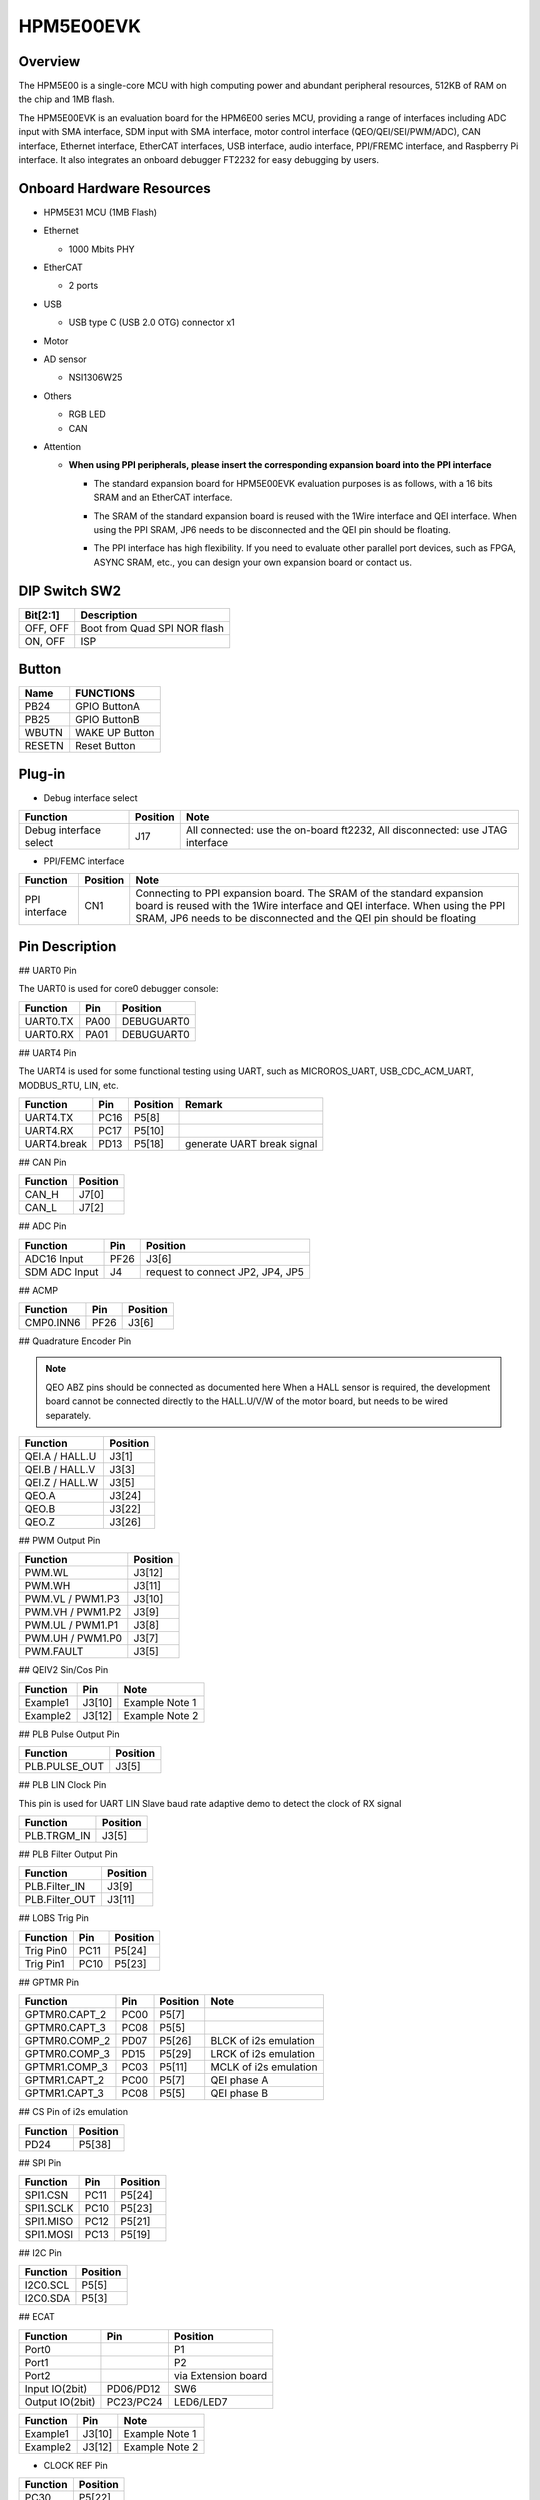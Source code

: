 .. _hpm5e00evk:

HPM5E00EVK
==========

Overview
--------

The HPM5E00 is a single-core MCU with high computing power and abundant peripheral resources, 512KB of RAM on the chip and 1MB flash.

The HPM5E00EVK is an evaluation board for the HPM6E00 series MCU, providing a range of interfaces including ADC input with SMA interface, SDM input with SMA interface, motor control interface (QEO/QEI/SEI/PWM/ADC), CAN interface, Ethernet interface, EtherCAT interfaces, USB interface, audio interface, PPI/FREMC interface, and Raspberry Pi interface. It also integrates an onboard debugger FT2232 for easy debugging by users.

.. image:: doc/hpm5e00evk.png
   :alt: hpm5e00evk

Onboard Hardware Resources
--------------------------

- HPM5E31 MCU (1MB Flash)
- Ethernet

  - 1000 Mbits PHY

- EtherCAT

  - 2 ports

- USB

  - USB type C (USB 2.0 OTG) connector x1

- Motor
- AD sensor

  - NSI1306W25

- Others

  - RGB LED
  - CAN

- Attention

  - **When using PPI peripherals, please insert the corresponding expansion board into the PPI interface**

    - The standard expansion board for HPM5E00EVK evaluation purposes is as follows, with a 16 bits SRAM and an EtherCAT interface.

      .. image:: doc/hpm5e00evk_ext.png
          :alt: hpm5e00evk_ext

    - The SRAM of the standard expansion board is reused with the 1Wire interface and QEI interface. When using the PPI SRAM, JP6 needs to be disconnected and the QEI pin should be floating.
    - The PPI interface has high flexibility. If you need to evaluate other parallel port devices, such as FPGA, ASYNC SRAM, etc., you can design your own expansion board or contact us.

DIP Switch SW2
--------------

.. list-table::
   :header-rows: 1

   * - Bit[2:1]
     - Description
   * - OFF, OFF
     - Boot from Quad SPI NOR flash
   * - ON, OFF
     - ISP

.. _hpm5e00evk_buttons:

Button
------

.. list-table::
   :header-rows: 1

   * - Name
     - FUNCTIONS
   * - PB24
     - GPIO ButtonA
   * - PB25
     - GPIO ButtonB
   * - WBUTN
     - WAKE UP Button
   * - RESETN
     - Reset Button

Plug-in
-------

- Debug interface select

.. list-table::
   :header-rows: 1

   * - Function
     - Position
     - Note
   * - Debug interface select
     - J17
     - All connected: use the on-board ft2232, All disconnected: use JTAG interface

- PPI/FEMC interface

.. list-table::
   :header-rows: 1

   * - Function
     - Position
     - Note
   * - PPI interface
     - CN1
     - Connecting to PPI expansion board. The SRAM of the standard expansion board is reused with the 1Wire interface and QEI interface. When using the PPI SRAM, JP6 needs to be disconnected and the QEI pin should be floating

.. _hpm5e00evk_pins:

Pin Description
---------------

## UART0 Pin

The UART0 is used for core0 debugger console:

.. list-table::
   :header-rows: 1

   * - Function
     - Pin
     - Position
   * - UART0.TX
     - PA00
     - DEBUGUART0
   * - UART0.RX
     - PA01
     - DEBUGUART0

## UART4 Pin

The UART4 is used for some functional testing using UART, such as MICROROS_UART, USB_CDC_ACM_UART, MODBUS_RTU, LIN, etc.

.. list-table::
   :header-rows: 1

   * - Function
     - Pin
     - Position
     - Remark
   * - UART4.TX
     - PC16
     - P5[8]
     -
   * - UART4.RX
     - PC17
     - P5[10]
     -
   * - UART4.break
     - PD13
     - P5[18]
     - generate UART break signal

## CAN Pin

.. list-table::
   :header-rows: 1

   * - Function
     - Position
   * - CAN_H
     - J7[0]
   * - CAN_L
     - J7[2]

## ADC Pin

.. list-table::
   :header-rows: 1

   * - Function
     - Pin
     - Position
   * - ADC16 Input
     - PF26
     - J3[6]
   * - SDM ADC Input
     - J4
     - request to connect JP2, JP4, JP5

## ACMP

.. list-table::
   :header-rows: 1

   * - Function
     - Pin
     - Position
   * - CMP0.INN6
     - PF26
     - J3[6]

## Quadrature Encoder Pin

.. note::

   QEO ABZ pins should be connected as documented here
   When a HALL sensor is required, the development board cannot be connected directly to the HALL.U/V/W of the motor board, but needs to be wired separately.

.. list-table::
   :header-rows: 1

   * - Function
     - Position
   * - QEI.A / HALL.U
     - J3[1]
   * - QEI.B / HALL.V
     - J3[3]
   * - QEI.Z / HALL.W
     - J3[5]
   * - QEO.A
     - J3[24]
   * - QEO.B
     - J3[22]
   * - QEO.Z
     - J3[26]

## PWM Output Pin

.. list-table::
   :header-rows: 1

   * - Function
     - Position
   * - PWM.WL
     - J3[12]
   * - PWM.WH
     - J3[11]
   * - PWM.VL / PWM1.P3
     - J3[10]
   * - PWM.VH / PWM1.P2
     - J3[9]
   * - PWM.UL / PWM1.P1
     - J3[8]
   * - PWM.UH / PWM1.P0
     - J3[7]
   * - PWM.FAULT
     - J3[5]

## QEIV2 Sin/Cos Pin

.. list-table::
   :header-rows: 1

   * - Function
     - Pin
     - Note
   * - Example1
     - J3[10]
     - Example Note 1
   * - Example2
     - J3[12]
     - Example Note 2

## PLB Pulse Output Pin

.. list-table::
   :header-rows: 1

   * - Function
     - Position
   * - PLB.PULSE_OUT
     - J3[5]

## PLB LIN Clock Pin

This pin is used for UART LIN Slave baud rate adaptive demo to detect the clock of RX signal

.. list-table::
   :header-rows: 1

   * - Function
     - Position
   * - PLB.TRGM_IN
     - J3[5]

## PLB Filter Output Pin

.. list-table::
   :header-rows: 1

   * - Function
     - Position
   * - PLB.Filter_IN
     - J3[9]
   * - PLB.Filter_OUT
     - J3[11]

## LOBS Trig Pin

.. list-table::
   :header-rows: 1

   * - Function
     - Pin
     - Position
   * - Trig Pin0
     - PC11
     - P5[24]
   * - Trig Pin1
     - PC10
     - P5[23]

## GPTMR Pin

.. list-table::
   :header-rows: 1

   * - Function
     - Pin
     - Position
     - Note
   * - GPTMR0.CAPT_2
     - PC00
     - P5[7]
     -
   * - GPTMR0.CAPT_3
     - PC08
     - P5[5]
     -
   * - GPTMR0.COMP_2
     - PD07
     - P5[26]
     - BLCK of i2s emulation
   * - GPTMR0.COMP_3
     - PD15
     - P5[29]
     - LRCK of i2s emulation
   * - GPTMR1.COMP_3
     - PC03
     - P5[11]
     - MCLK of i2s emulation
   * - GPTMR1.CAPT_2
     - PC00
     - P5[7]
     - QEI phase A
   * - GPTMR1.CAPT_3
     - PC08
     - P5[5]
     - QEI phase B

## CS Pin of i2s emulation

.. list-table::
   :header-rows: 1

   * - Function
     - Position
   * - PD24
     - P5[38]

## SPI Pin

.. list-table::
   :header-rows: 1

   * - Function
     - Pin
     - Position
   * - SPI1.CSN
     - PC11
     - P5[24]
   * - SPI1.SCLK
     - PC10
     - P5[23]
   * - SPI1.MISO
     - PC12
     - P5[21]
   * - SPI1.MOSI
     - PC13
     - P5[19]

## I2C Pin

.. list-table::
   :header-rows: 1

   * - Function
     - Position
   * - I2C0.SCL
     - P5[5]
   * - I2C0.SDA
     - P5[3]

## ECAT

.. list-table::
   :header-rows: 1

   * - Function
     - Pin
     - Position
   * - Port0
     -
     - P1
   * - Port1
     -
     - P2
   * - Port2
     -
     - via Extension board
   * - Input IO(2bit)
     - PD06/PD12
     - SW6
   * - Output IO(2bit)
     - PC23/PC24
     - LED6/LED7

.. list-table::
   :header-rows: 1

   * - Function
     - Pin
     - Note
   * - Example1
     - J3[10]
     - Example Note 1
   * - Example2
     - J3[12]
     - Example Note 2

- CLOCK REF Pin

.. list-table::
   :header-rows: 1

   * - Function
     - Position
   * - PC30
     - P5[22]
